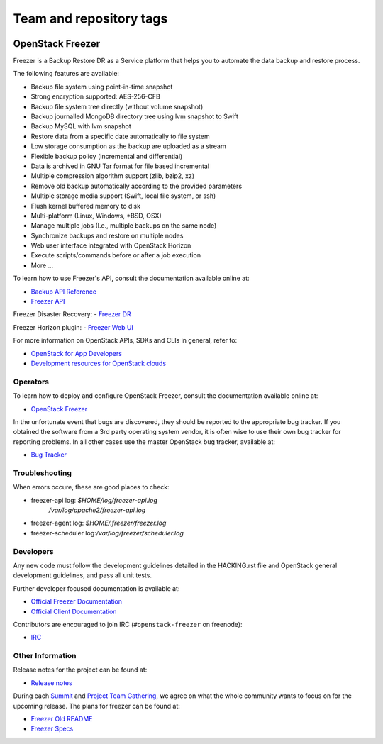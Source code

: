 ========================
Team and repository tags
========================

.. image:: https://governance.openstack.org/tc/badges/freezer.svg
    :target: https://governance.openstack.org/tc/reference/tags/index.html

.. Change things from this point on

OpenStack Freezer
=================

.. image:: freezer_logo.jpg

Freezer is a Backup Restore DR as a Service platform that helps you to automate
the data backup and restore process.

The following features are available:

-  Backup file system using point-in-time snapshot
-  Strong encryption supported: AES-256-CFB
-  Backup file system tree directly (without volume snapshot)
-  Backup journalled MongoDB directory tree using lvm snapshot to Swift
-  Backup MySQL with lvm snapshot
-  Restore data from a specific date automatically to file system
-  Low storage consumption as the backup are uploaded as a stream
-  Flexible backup policy (incremental and differential)
-  Data is archived in GNU Tar format for file based incremental
-  Multiple compression algorithm support (zlib, bzip2, xz)
-  Remove old backup automatically according to the provided parameters
-  Multiple storage media support (Swift, local file system, or ssh)
-  Flush kernel buffered memory to disk
-  Multi-platform (Linux, Windows, \*BSD, OSX)
-  Manage multiple jobs (I.e., multiple backups on the same node)
-  Synchronize backups and restore on multiple nodes
-  Web user interface integrated with OpenStack Horizon
-  Execute scripts/commands before or after a job execution
-  More ...

To learn how to use Freezer's API, consult the documentation available online
at:

- `Backup API Reference <https://developer.openstack.org/api-ref/backup/>`__
- `Freezer API <https://github.com/openstack/freezer-api>`__

Freezer Disaster Recovery:
- `Freezer DR <https://github.com/openstack/freezer-dr>`__

Freezer Horizon plugin:
- `Freezer Web UI <https://github.com/openstack/freezer-web-ui>`__

For more information on OpenStack APIs, SDKs and CLIs in general, refer to:

- `OpenStack for App Developers <https://www.openstack.org/appdev/>`__
- `Development resources for OpenStack clouds
  <https://developer.openstack.org/>`__

Operators
---------

To learn how to deploy and configure OpenStack Freezer, consult the
documentation available online at:

- `OpenStack Freezer <https://docs.openstack.org/freezer/latest/>`__

In the unfortunate event that bugs are discovered, they should be reported to
the appropriate bug tracker. If you obtained the software from a 3rd party
operating system vendor, it is often wise to use their own bug tracker for
reporting problems. In all other cases use the master OpenStack bug tracker,
available at:

- `Bug Tracker <https://storyboard.openstack.org/#!/project/openstack/freezer>`__

Troubleshooting
---------------

When errors occure, these are good places to check:

* freezer-api log: `$HOME/log/freezer-api.log`
                   `/var/log/apache2/freezer-api.log`
* freezer-agent log: `$HOME/.freezer/freezer.log`
* freezer-scheduler log:`/var/log/freezer/scheduler.log`

Developers
----------

Any new code must follow the development guidelines detailed in the HACKING.rst
file and OpenStack general development guidelines, and pass all unit tests.

Further developer focused documentation is available at:

- `Official Freezer Documentation <https://docs.openstack.org/freezer/latest/>`__
- `Official Client Documentation
  <https://docs.openstack.org/python-freezerclient/latest/>`__

Contributors are encouraged to join IRC (``#openstack-freezer`` on freenode):

- `IRC <https://wiki.openstack.org/wiki/IRC>`__

Other Information
-----------------

Release notes for the project can be found at:

- `Release notes
  <https://docs.openstack.org/releasenotes/freezer/>`__

During each `Summit`_ and `Project Team Gathering`_, we agree on what the whole
community wants to focus on for the upcoming release. The plans for freezer can
be found at:

- `Freezer Old README <https://github.com/openstack/freezer/tree/master/doc/README.rst>`__

- `Freezer Specs <http://specs.openstack.org/openstack/freezer-specs/>`__

.. _Summit: https://www.openstack.org/summit/
.. _Project Team Gathering: https://www.openstack.org/ptg/

